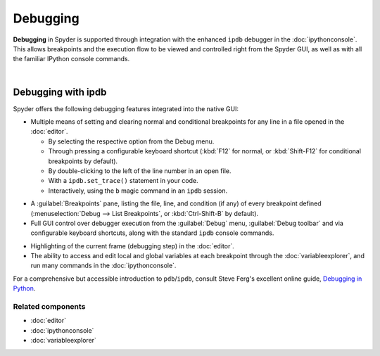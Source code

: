 #########
Debugging
#########

**Debugging** in Spyder is supported through integration with the enhanced ``ipdb`` debugger in the :doc:`ipythonconsole`.
This allows breakpoints and the execution flow to be viewed and controlled right from the Spyder GUI, as well as with all the familiar IPython console commands.

.. image:: images/debugging/debugging_console.png
   :align: center
   :alt: A Spyder IPython console window, showing the ipdb debugger in action

|


===================
Debugging with ipdb
===================

Spyder offers the following debugging features integrated into the native GUI:

.. image:: images/menu/menu_debug.png
   :align: right
   :width: 50%
   :alt: Spyder's debug menu, showing options to set, show and clear breakpoints, and control debugger execution flow

* Multiple means of setting and clearing normal and conditional breakpoints for any line in a file opened in the :doc:`editor`.

  * By selecting the respective option from the Debug menu.
  * Through pressing a configurable keyboard shortcut (:kbd:`F12` for normal, or :kbd:`Shift-F12` for conditional breakpoints by default).
  * By double-clicking to the left of the line number in an open file.
  * With a ``ipdb.set_trace()`` statement in your code.
  * Interactively, using the ``b`` magic command in an ``ipdb`` session.

.. image:: images/debugging/breakpoints_standard.png
   :align: right
   :width: 50%
   :alt: Spyder's Breakpoints panel, with a number of examples showing file, line number and an optional condition

* A :guilabel:`Breakpoints` pane, listing the file, line, and condition (if any) of every breakpoint defined (:menuselection:`Debug --> List Breakpoints`, or :kbd:`Ctrl-Shift-B` by default).

* Full GUI control over debugger execution from the :guilabel:`Debug` menu, :guilabel:`Debug toolbar` and via configurable keyboard shortcuts, along with the standard ``ipdb`` console commands.

.. image:: images/debugging/debugging_condbreakpoint.png
   :align: right
   :width: 50%
   :alt: Inset of Spyder's Editor, with a breakpoint set and the condition dialog open

* Highlighting of the current frame (debugging step) in the :doc:`editor`.

* The ability to access and edit local and global variables at each breakpoint through the :doc:`variableexplorer`, and run many commands in the :doc:`ipythonconsole`.

For a comprehensive but accessible introduction to ``pdb``/``ipdb``, consult Steve Ferg's excellent online guide, `Debugging in Python`_.

.. _Debugging in Python: https://pythonconquerstheuniverse.wordpress.com/2009/09/10/debugging-in-python/


Related components
~~~~~~~~~~~~~~~~~~

* :doc:`editor`
* :doc:`ipythonconsole`
* :doc:`variableexplorer`
